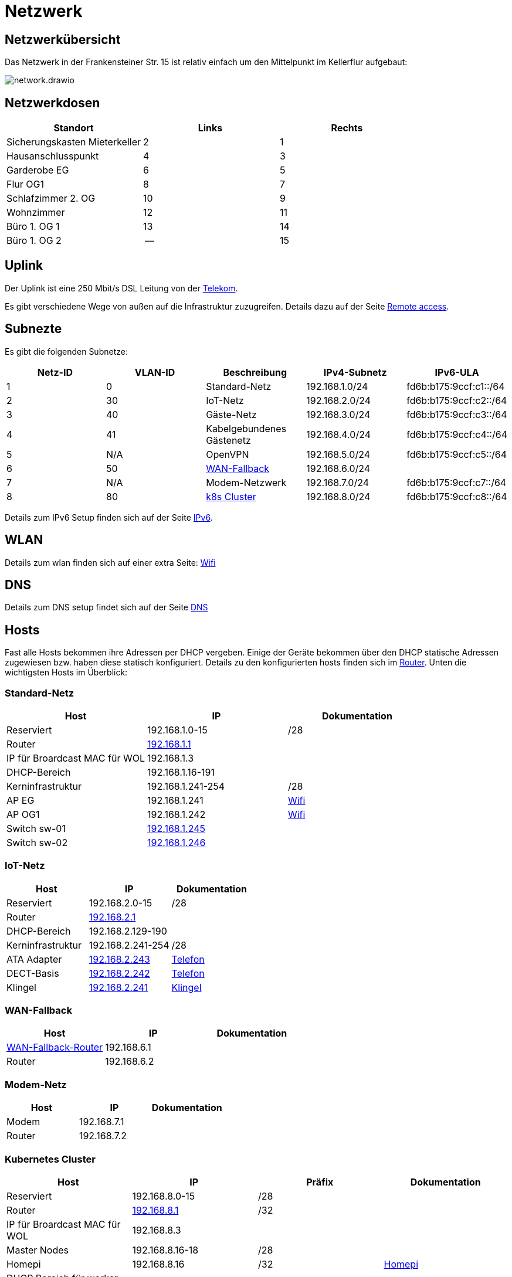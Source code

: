 = Netzwerk
:page-aliases: it::network.adoc

== Netzwerkübersicht
Das Netzwerk in der Frankensteiner Str. 15 ist relativ einfach um den Mittelpunkt im Kellerflur aufgebaut:

image::network.drawio.svg[] 

== Netzwerkdosen

|===
|Standort                      |Links |Rechts

|Sicherungskasten Mieterkeller |2     |1
|Hausanschlusspunkt            |4     |3
|Garderobe EG                  |6     |5
|Flur OG1                      |8     |7
|Schlafzimmer 2. OG            |10    |9
|Wohnzimmer                    |12    |11
|Büro 1. OG 1                  |13    |14
|Büro 1. OG 2                  |--    |15
|===

== Uplink

Der Uplink ist eine 250 Mbit/s DSL Leitung von der link:https://www.telekom.de/mein-kundencenter[Telekom].

Es gibt verschiedene Wege von außen auf die Infrastruktur zuzugreifen. Details dazu auf der Seite xref:services/uplink/remote_access.adoc[Remote access].

== Subnezte

Es gibt die folgenden Subnetze:

|===
|Netz-ID |VLAN-ID |Beschreibung                              |IPv4-Subnetz   |IPv6-ULA

|1       |0       |Standard-Netz                             |192.168.1.0/24 |fd6b:b175:9ccf:c1::/64
|2       |30      |IoT-Netz                                  |192.168.2.0/24 |fd6b:b175:9ccf:c2::/64
|3       |40     |Gäste-Netz                                |192.168.3.0/24 |fd6b:b175:9ccf:c3::/64
|4       |41     |Kabelgebundenes Gästenetz                 |192.168.4.0/24 |fd6b:b175:9ccf:c4::/64
|5       |N/A    |OpenVPN                                   |192.168.5.0/24 |fd6b:b175:9ccf:c5::/64
|6       |50     |xref:services/uplink/fallback.adoc[WAN-Fallback] |192.168.6.0/24 |
|7       |N/A    |Modem-Netzwerk                            |192.168.7.0/24 |fd6b:b175:9ccf:c7::/64
|8       |80     |xref:k8s::index.adoc[k8s Cluster]       |192.168.8.0/24 |fd6b:b175:9ccf:c8::/64
|===

Details zum IPv6 Setup finden sich auf der Seite xref:ipv6.adoc[IPv6].

== WLAN

Details zum wlan finden sich auf einer extra Seite: xref:services/wifi.adoc[Wifi]

== DNS

Details zum DNS setup findet sich auf der Seite xref:services/dns.adoc[DNS]

== Hosts

Fast alle Hosts bekommen ihre Adressen per DHCP vergeben. Einige der Geräte bekommen über den DHCP statische Adressen zugewiesen bzw. haben diese statisch konfiguriert. Details zu den konfigurierten hosts finden sich im link:https://gw-1.bergmann.click/[Router].
Unten die wichtigsten Hosts im Überblick:

=== Standard-Netz

|===
|Host                                      |IP                |Dokumentation

|Reserviert                                |192.168.1.0-15    |/28
|Router |link:https://gw-1.bergmann.click/[192.168.1.1]       |
|IP für Broardcast MAC für WOL             |192.168.1.3       |
|DHCP-Bereich                              |192.168.1.16-191  |
|Kerninfrastruktur                         |192.168.1.241-254 |/28
|AP EG                                     |192.168.1.241     |xref:services/wifi.adoc[Wifi]
|AP OG1                                    |192.168.1.242     |xref:services/wifi.adoc[Wifi]
|Switch sw-01        |link:http://192.168.1.245/[192.168.1.245]     |
|Switch sw-02        |link:http://192.168.1.246/[192.168.1.246]     |
|=== 

=== IoT-Netz

|===
|Host                                      |IP                |Dokumentation

|Reserviert                                |192.168.2.0-15    |/28
|Router |link:https://gw-1.bergmann.click/[192.168.2.1]       |
|DHCP-Bereich                              |192.168.2.129-190  |
|Kerninfrastruktur                         |192.168.2.241-254 |/28
|ATA Adapter  |link:https://192.168.2.243/[192.168.2.243]     |xref:services/telefon.adoc[Telefon]
|DECT-Basis  |link:https://192.168.2.242/[192.168.2.242]     |xref:services/telefon.adoc[Telefon]
|Klingel  |link:https://192.168.2.241/[192.168.2.241]     |xref:services/zutritt.adoc#_hoftorklingel[Klingel]
|=== 


=== WAN-Fallback

|===
|Host                                      |IP                |Dokumentation

|xref:services/uplink/fallback.adoc[WAN-Fallback-Router]                       |192.168.6.1       |
|Router                                    |192.168.6.2       |
|=== 

=== Modem-Netz

|===
|Host                                      |IP                |Dokumentation

|Modem                                     |192.168.7.1       |
|Router                                    |192.168.7.2       |
|=== 

=== Kubernetes Cluster

|===
|Host                                      |IP                |Präfix |Dokumentation

|Reserviert                                |192.168.8.0-15    |/28    |
|Router |link:https://gw-1.bergmann.click/[192.168.8.1]       |/32    |
|IP für Broardcast MAC für WOL |192.168.8.3      |    |
|Master Nodes                              |192.168.8.16-18   |/28    |
|Homepi                                    |192.168.8.16     |/32 |xref:homepi.adoc[Homepi]
|DHCP Bereich für worker nodes             |192.168.8.19-31   |/28    |
|MetalLB                                   |192.168.8.32-63   |/27    |
|Reserviert                                |192.168.8.241-254 |/28    |
|=== 

